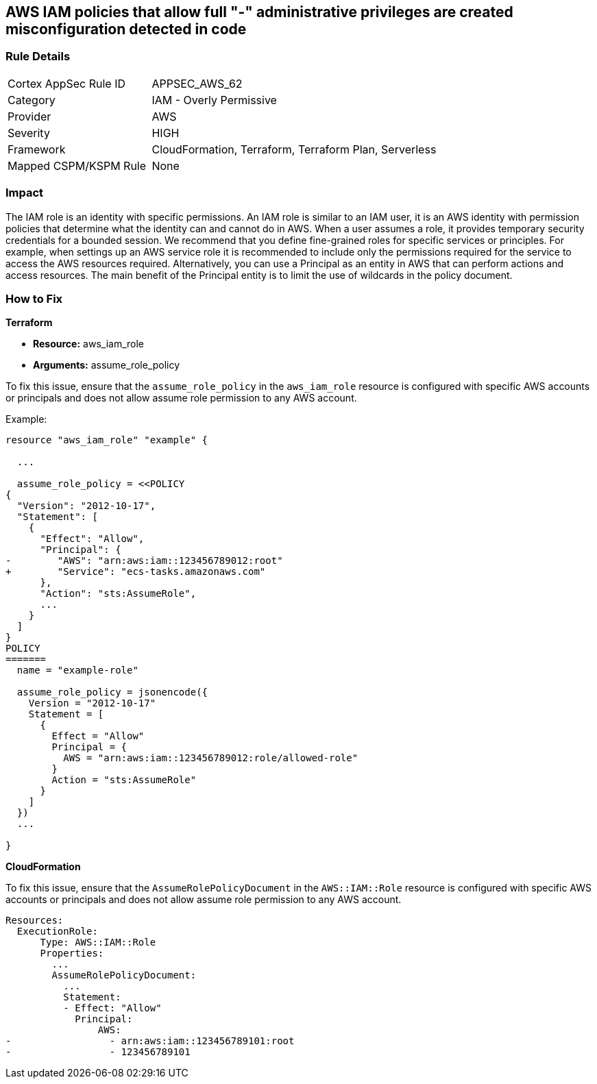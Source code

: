 == AWS IAM policies that allow full "*-*" administrative privileges are created misconfiguration detected in code


=== Rule Details

[cols="1,2"]
|===
|Cortex AppSec Rule ID |APPSEC_AWS_62
|Category |IAM - Overly Permissive
|Provider |AWS
|Severity |HIGH
|Framework |CloudFormation, Terraform, Terraform Plan, Serverless
|Mapped CSPM/KSPM Rule |None
|===


=== Impact
The IAM role is an identity with specific permissions.
An IAM role is similar to an IAM user, it is an AWS identity with permission policies that determine what the identity can and cannot do in AWS.
When a user assumes a role, it provides temporary security credentials for a bounded session.
We recommend that you define fine-grained roles for specific services or principles.
For example, when settings up an AWS service role it is recommended to include only the permissions required for the service to access the AWS resources required.
Alternatively, you can use a Principal as an entity in AWS that can perform actions and access resources.
The main benefit of the Principal entity is to limit the use of wildcards in the policy document.

=== How to Fix

*Terraform*

 
* *Resource:* aws_iam_role
* *Arguments:* assume_role_policy

 
To fix this issue, ensure that the `assume_role_policy` in the `aws_iam_role` resource is configured with specific AWS accounts or principals and does not allow assume role permission to any AWS account.
 

Example:

[source,go]
----
resource "aws_iam_role" "example" {
 
  ...

  assume_role_policy = <<POLICY
{
  "Version": "2012-10-17",
  "Statement": [
    {
      "Effect": "Allow",
      "Principal": {
-        "AWS": "arn:aws:iam::123456789012:root"
+        "Service": "ecs-tasks.amazonaws.com"
      },
      "Action": "sts:AssumeRole",
      ...
    }
  ]
}
POLICY
=======
  name = "example-role"

  assume_role_policy = jsonencode({
    Version = "2012-10-17"
    Statement = [
      {
        Effect = "Allow"
        Principal = {
          AWS = "arn:aws:iam::123456789012:role/allowed-role"
        }
        Action = "sts:AssumeRole"
      }
    ]
  })
  ...
 
}
----


*CloudFormation* 


To fix this issue, ensure that the `AssumeRolePolicyDocument` in the `AWS::IAM::Role` resource is configured with specific AWS accounts or principals and does not allow assume role permission to any AWS account.


[source,yaml]
----
Resources:
  ExecutionRole:
      Type: AWS::IAM::Role
      Properties:
        ...
        AssumeRolePolicyDocument:
          ...
          Statement:
          - Effect: "Allow"
            Principal:
                AWS:
-                 - arn:aws:iam::123456789101:root
-                 - 123456789101
----
